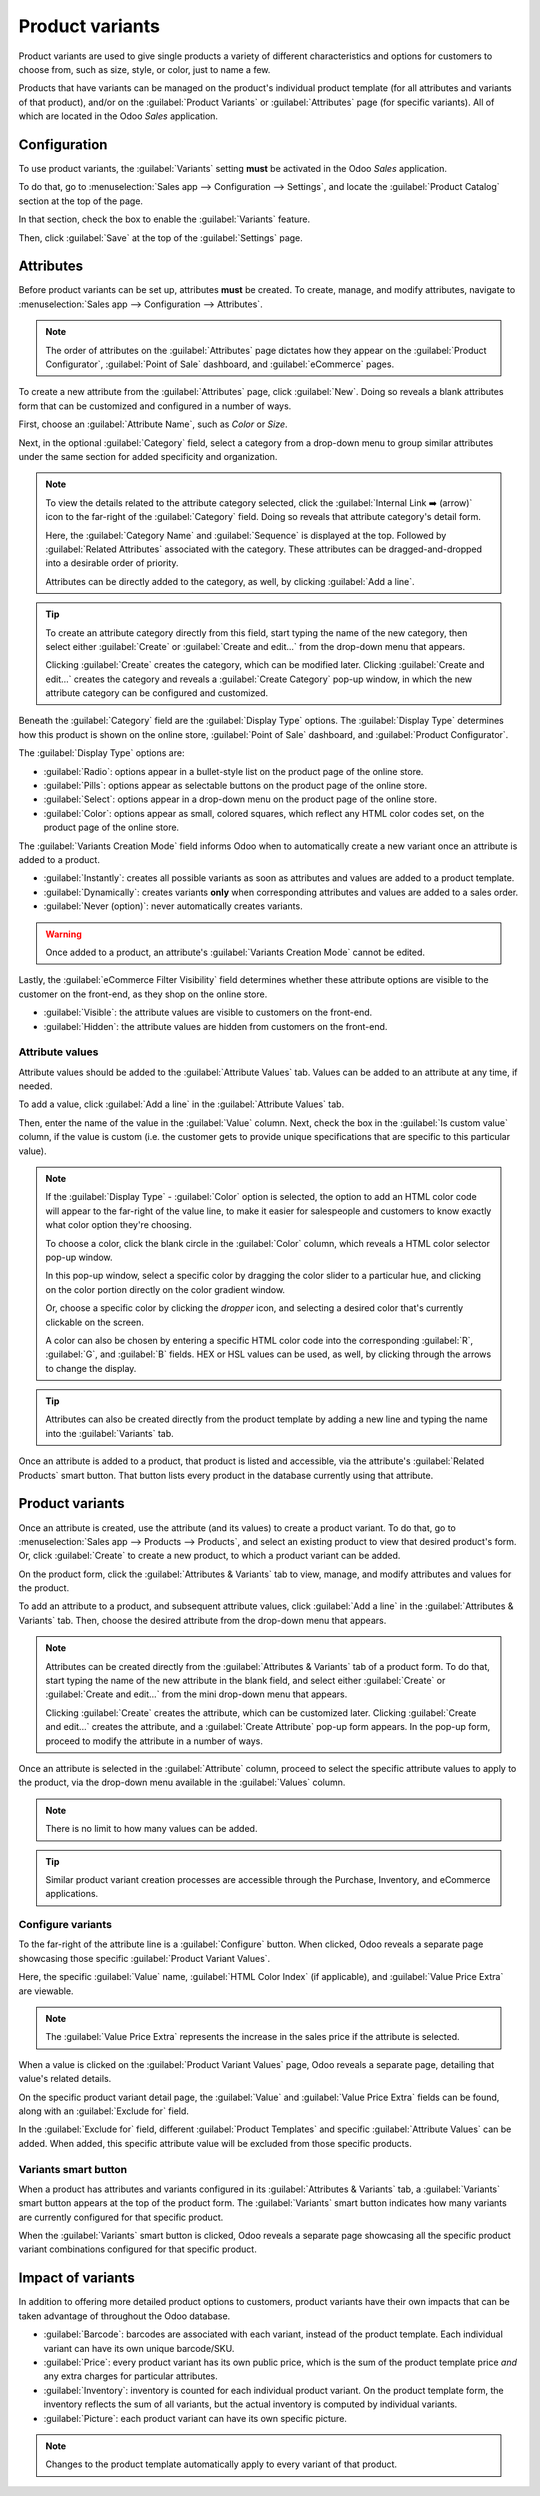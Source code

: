 ================
Product variants
================

Product variants are used to give single products a variety of different characteristics and options
for customers to choose from, such as size, style, or color, just to name a few.

Products that have variants can be managed on the product's individual product template (for all
attributes and variants of that product), and/or on the :guilabel:`Product Variants` or
:guilabel:`Attributes` page (for specific variants). All of which are located in the Odoo *Sales*
application.

.. example::
   A T-shirt company may have the following product variants:

   - T-shirt

     - Color: Blue, Red, White, Black
     - Size: S, M, L, XL, XXL

   Here, the **T-shirt** is the product template, and **T-shirt: Blue, S** is a specific product
   variant.

   **Color** and **Size** are attributes, and the corresponding options (like **Blue** and **S**)
   are values.

   In this instance, there is a total of twenty different product variants: four **Color** options
   multiplied by five **Size** options. Each variant has its own inventory, sales, etc.

Configuration
=============

To use product variants, the :guilabel:`Variants` setting **must** be activated in the Odoo *Sales*
application.

To do that, go to :menuselection:`Sales app --> Configuration --> Settings`, and locate the
:guilabel:`Product Catalog` section at the top of the page.

In that section, check the box to enable the :guilabel:`Variants` feature.

.. image:: variants/activating-variants-setting.png
   :align: center
   :alt: Activating product variants on the Settings page of the Odoo Sales application.

Then, click :guilabel:`Save` at the top of the :guilabel:`Settings` page.

Attributes
==========

Before product variants can be set up, attributes **must** be created. To create, manage, and modify
attributes, navigate to :menuselection:`Sales app --> Configuration --> Attributes`.

.. note::
   The order of attributes on the :guilabel:`Attributes` page dictates how they appear on the
   :guilabel:`Product Configurator`, :guilabel:`Point of Sale` dashboard, and :guilabel:`eCommerce`
   pages.

To create a new attribute from the :guilabel:`Attributes` page, click :guilabel:`New`. Doing so
reveals a blank attributes form that can be customized and configured in a number of ways.

.. image:: variants/attribute-creation.png
   :align: center
   :alt: A blank attribute creation form in the Odoo Sales application.

First, choose an :guilabel:`Attribute Name`, such as `Color` or `Size`.

Next, in the optional :guilabel:`Category` field, select a category from a drop-down menu to group
similar attributes under the same section for added specificity and organization.

.. note::
   To view the details related to the attribute category selected, click the :guilabel:`Internal
   Link ➡️ (arrow)` icon to the far-right of the :guilabel:`Category` field. Doing so reveals that
   attribute category's detail form.

   .. image:: variants/attribute-category-internal-link.png
      :align: center
      :alt: A standard attribute category detail page accessible via its internal link arrow icon.

   Here, the :guilabel:`Category Name` and :guilabel:`Sequence` is displayed at the top. Followed by
   :guilabel:`Related Attributes` associated with the category. These attributes can be
   dragged-and-dropped into a desirable order of priority.

   Attributes can be directly added to the category, as well, by clicking :guilabel:`Add a line`.

.. tip::
   To create an attribute category directly from this field, start typing the name of the new
   category, then select either :guilabel:`Create` or :guilabel:`Create and edit...` from the
   drop-down menu that appears.

   Clicking :guilabel:`Create` creates the category, which can be modified later. Clicking
   :guilabel:`Create and edit...` creates the category and reveals a :guilabel:`Create Category`
   pop-up window, in which the new attribute category can be configured and customized.

Beneath the :guilabel:`Category` field are the :guilabel:`Display Type` options. The
:guilabel:`Display Type` determines how this product is shown on the online store, :guilabel:`Point
of Sale` dashboard, and :guilabel:`Product Configurator`.

The :guilabel:`Display Type` options are:

- :guilabel:`Radio`: options appear in a bullet-style list on the product page of the online store.
- :guilabel:`Pills`: options appear as selectable buttons on the product page of the online store.
- :guilabel:`Select`: options appear in a drop-down menu on the product page of the online store.
- :guilabel:`Color`: options appear as small, colored squares, which reflect any HTML color codes
  set, on the product page of the online store.

.. image:: variants/display-types.png
   :align: center
   :alt: Display Types on Product Configurator on the online store in Odoo.

The :guilabel:`Variants Creation Mode` field informs Odoo when to automatically create a new variant
once an attribute is added to a product.

- :guilabel:`Instantly`: creates all possible variants as soon as attributes and values are added
  to a product template.
- :guilabel:`Dynamically`: creates variants **only** when corresponding attributes and values are
  added to a sales order.
- :guilabel:`Never (option)`: never automatically creates variants.

.. warning::
   Once added to a product, an attribute's :guilabel:`Variants Creation Mode` cannot be edited.

Lastly, the :guilabel:`eCommerce Filter Visibility` field determines whether these attribute options
are visible to the customer on the front-end, as they shop on the online store.

- :guilabel:`Visible`: the attribute values are visible to customers on the front-end.
- :guilabel:`Hidden`: the attribute values are hidden from customers on the front-end.

Attribute values
----------------

Attribute values should be added to the :guilabel:`Attribute Values` tab. Values can be added to an
attribute at any time, if needed.

To add a value, click :guilabel:`Add a line` in the :guilabel:`Attribute Values` tab.

Then, enter the name of the value in the :guilabel:`Value` column. Next, check the box in the
:guilabel:`Is custom value` column, if the value is custom (i.e. the customer gets to provide unique
specifications that are specific to this particular value).

.. note::
   If the :guilabel:`Display Type` - :guilabel:`Color` option is selected, the option to add an HTML
   color code will appear to the far-right of the value line, to make it easier for salespeople and
   customers to know exactly what color option they're choosing.

   .. image:: variants/attribute-value-add-a-line.png
      :align: center
      :alt: Attribute values tab when add a line is clicked, showing the custom columns.

   To choose a color, click the blank circle in the :guilabel:`Color` column, which reveals a HTML
   color selector pop-up window.

   .. image:: variants/picking-a-color.png
      :align: center
      :alt: Selecting a color from the HTML color pop-up window that appears on attribute form.

   In this pop-up window, select a specific color by dragging the color slider to a particular hue,
   and clicking on the color portion directly on the color gradient window.

   Or, choose a specific color by clicking the *dropper* icon, and selecting a desired color that's
   currently clickable on the screen.

   A color can also be chosen by entering a specific HTML color code into the corresponding
   :guilabel:`R`, :guilabel:`G`, and :guilabel:`B` fields. HEX or HSL values can be used, as well,
   by clicking through the arrows to change the display.

.. tip::
   Attributes can also be created directly from the product template by adding a new line and
   typing the name into the :guilabel:`Variants` tab.

Once an attribute is added to a product, that product is listed and accessible, via the attribute's
:guilabel:`Related Products` smart button. That button lists every product in the database currently
using that attribute.

Product variants
================

Once an attribute is created, use the attribute (and its values) to create a product variant. To do
that, go to :menuselection:`Sales app --> Products --> Products`, and select an existing product to
view that desired product's form. Or, click :guilabel:`Create` to create a new product, to which a
product variant can be added.

On the product form, click the :guilabel:`Attributes & Variants` tab to view, manage, and modify
attributes and values for the product.

.. image:: variants/attributes-values-tab.png
   :align: center
   :alt: The attributes and values tab on a typical product form in Odoo Sales.

To add an attribute to a product, and subsequent attribute values, click :guilabel:`Add a line` in
the :guilabel:`Attributes & Variants` tab. Then, choose the desired attribute from the drop-down
menu that appears.

.. note::
   Attributes can be created directly from the :guilabel:`Attributes & Variants` tab of a product
   form. To do that, start typing the name of the new attribute in the blank field, and select
   either :guilabel:`Create` or :guilabel:`Create and edit...` from the mini drop-down menu that
   appears.

   Clicking :guilabel:`Create` creates the attribute, which can be customized later. Clicking
   :guilabel:`Create and edit...` creates the attribute, and a :guilabel:`Create Attribute` pop-up
   form appears. In the pop-up form, proceed to modify the attribute in a number of ways.

Once an attribute is selected in the :guilabel:`Attribute` column, proceed to select the specific
attribute values to apply to the product, via the drop-down menu available in the :guilabel:`Values`
column.

.. note::
   There is no limit to how many values can be added.

.. tip::
   Similar product variant creation processes are accessible through the Purchase, Inventory, and
   eCommerce applications.

Configure variants
------------------

To the far-right of the attribute line is a :guilabel:`Configure` button. When clicked, Odoo reveals
a separate page showcasing those specific :guilabel:`Product Variant Values`.

.. image:: variants/product-variant-values.png
   :align: center
   :alt: The Product Variant Values page accessible via the Configure button on a product form.

Here, the specific :guilabel:`Value` name, :guilabel:`HTML Color Index` (if applicable), and
:guilabel:`Value Price Extra` are viewable.

.. note::
   The :guilabel:`Value Price Extra` represents the increase in the sales price if the attribute is
   selected.

When a value is clicked on the :guilabel:`Product Variant Values` page, Odoo reveals a separate
page, detailing that value's related details.

.. image:: variants/product-variant-value-page.png
   :align: center
   :alt: A Product Variant Values page accessible via the Product Variants Values general page.

On the specific product variant detail page, the :guilabel:`Value` and :guilabel:`Value Price Extra`
fields can be found, along with an :guilabel:`Exclude for` field.

In the :guilabel:`Exclude for` field, different :guilabel:`Product Templates` and specific
:guilabel:`Attribute Values` can be added. When added, this specific attribute value will be
excluded from those specific products.

Variants smart button
---------------------

When a product has attributes and variants configured in its :guilabel:`Attributes & Variants` tab,
a :guilabel:`Variants` smart button appears at the top of the product form. The :guilabel:`Variants`
smart button indicates how many variants are currently configured for that specific product.

.. image:: variants/variants-smart-button.png
   :align: center
   :alt: The variants smart button at the top of the product form in Odoo Sales.

When the :guilabel:`Variants` smart button is clicked, Odoo reveals a separate page showcasing all
the specific product variant combinations configured for that specific product.

.. image:: variants/variants-page.png
   :align: center
   :alt: The variants page accessible via the variants smart button on the product form in Odoo.

Impact of variants
==================

In addition to offering more detailed product options to customers, product variants have their own
impacts that can be taken advantage of throughout the Odoo database.

- :guilabel:`Barcode`: barcodes are associated with each variant, instead of the product template.
  Each individual variant can have its own unique barcode/SKU.

- :guilabel:`Price`: every product variant has its own public price, which is the sum of the
  product template price *and* any extra charges for particular attributes.

  .. example::
   A red shirt's sales price is $23 -- because the shirt's template price is $20, plus an additional
   $3 for the red color variant. Pricelist rules can be configured to apply to the product template,
   or to the variant.

- :guilabel:`Inventory`: inventory is counted for each individual product variant. On the product
  template form, the inventory reflects the sum of all variants, but the actual inventory is
  computed by individual variants.

- :guilabel:`Picture`: each product variant can have its own specific picture.

.. note::
   Changes to the product template automatically apply to every variant of that product.

.. seealso::
   - :doc:`/applications/sales/sales/products_prices/products/import`
